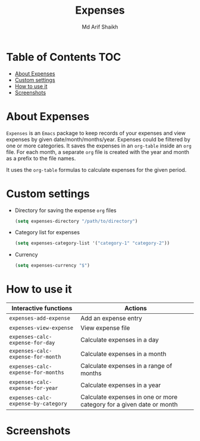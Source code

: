 #+TITLE: Expenses
#+AUTHOR: Md Arif Shaikh
#+EMAIL: arifshaikh.astro@gmail.com

* Table of Contents :TOC:
- [[#about-expenses][About Expenses]]
- [[#custom-settings][Custom settings]]
- [[#how-to-use-it][How to use it]]
- [[#screenshots][Screenshots]]

* About Expenses
~Expenses~ is an ~Emacs~ package to keep records of your expenses and view expenses by given date/month/months/year.
Expenses could be filtered by one or more categories. It saves the expenses in an ~org-table~ inside an ~org~ file.
For each month, a separate ~org~ file is created with the year and month as a prefix to the file names.

It uses the ~org-table~ formulas to calculate expenses for the given period.

* Custom settings
- Directory for saving the expense ~org~ files
  #+BEGIN_SRC emacs-lisp
    (setq expenses-directory "/path/to/directory")
  #+END_SRC
- Category list for expenses
  #+BEGIN_SRC emacs-lisp
    (setq expenses-category-list '("category-1" "category-2"))
  #+END_SRC
- Currency
  #+BEGIN_SRC emacs-lisp
    (setq expenses-currency "$")
  #+END_SRC

* How to use it
|-----------------------------------+----------------------------------------------------------------------|
| Interactive functions             | Actions                                                              |
|-----------------------------------+----------------------------------------------------------------------|
| ~expenses-add-expense~              | Add an expense entry                                                 |
|-----------------------------------+----------------------------------------------------------------------|
| ~expenses-view-expense~             | View expense file                                                    |
|-----------------------------------+----------------------------------------------------------------------|
| ~expenses-calc-expense-for-day~     | Calculate expenses in a day                                          |
|-----------------------------------+----------------------------------------------------------------------|
| ~expenses-calc-expense-for-month~   | Calculate expenses in a month                                        |
|-----------------------------------+----------------------------------------------------------------------|
| ~expenses-calc-expense-for-months~  | Calculate expenses in a range of months                              |
|-----------------------------------+----------------------------------------------------------------------|
| ~expenses-calc-expense-for-year~    | Calculate expenses in a year                                         |
|-----------------------------------+----------------------------------------------------------------------|
| ~expenses-calc-expense-by-category~ | Calculate expenses in one or more category for a given date or month |
|-----------------------------------+----------------------------------------------------------------------|
* Screenshots
#+html: <div> <img src="./screenshots/date.png"></div>
#+html: <div> <img src="./screenshots/date-not-found.png"></div>
#+html: <div> <img src="./screenshots/month.png"></div>
#+html: <div> <img src="./screenshots/month-not-found.png"></div>
#+html: <div> <img src="./screenshots/year.png"></div>
#+html: <div> <img src="./screenshots/filter-by-category.png"></div>
